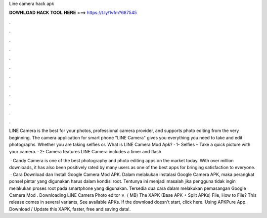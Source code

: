Line camera hack apk



𝐃𝐎𝐖𝐍𝐋𝐎𝐀𝐃 𝐇𝐀𝐂𝐊 𝐓𝐎𝐎𝐋 𝐇𝐄𝐑𝐄 ===> https://t.ly/1vfm?687545



.



.



.



.



.



.



.



.



.



.



.



.

LINE Camera is the best for your photos, professional camera provider, and supports photo editing from the very beginning. The camera application for smart phone "LINE Camera" gives you everything you need to take and edit photographs. Whether you are taking selfies or. What is LINE Camera Mod Apk? · 1- Selfies – Take a quick picture with your camera. · 2- Camera features LINE Camera includes a timer and flash.

 · Candy Camera is one of the best photography and photo editing apps on the market today. With over million downloads, it has also been positively rated by many users as one of the best apps for bringing satisfaction to everyone.  · Cara Download dan Install Google Camera Mod APK. Dalam melakukan instalasi Google Camera APK, maka perangkat ponsel pintar yang digunakan harus dalam kondisi root. Tentunya ini menjadi masalah jika pengguna tidak ingin melakukan proses root pada smartphone yang digunakan. Tersedia dua cara dalam melakukan pemasangan Google Camera Mod . Downloading LINE Camera Photo editor_v_ ( MB) The XAPK (Base APK + Split APKs) File, How to  File? This release comes in several variants, See available APKs. If the download doesn't start, click here. Using APKPure App. Download / Update this XAPK, faster, free and saving data!.
